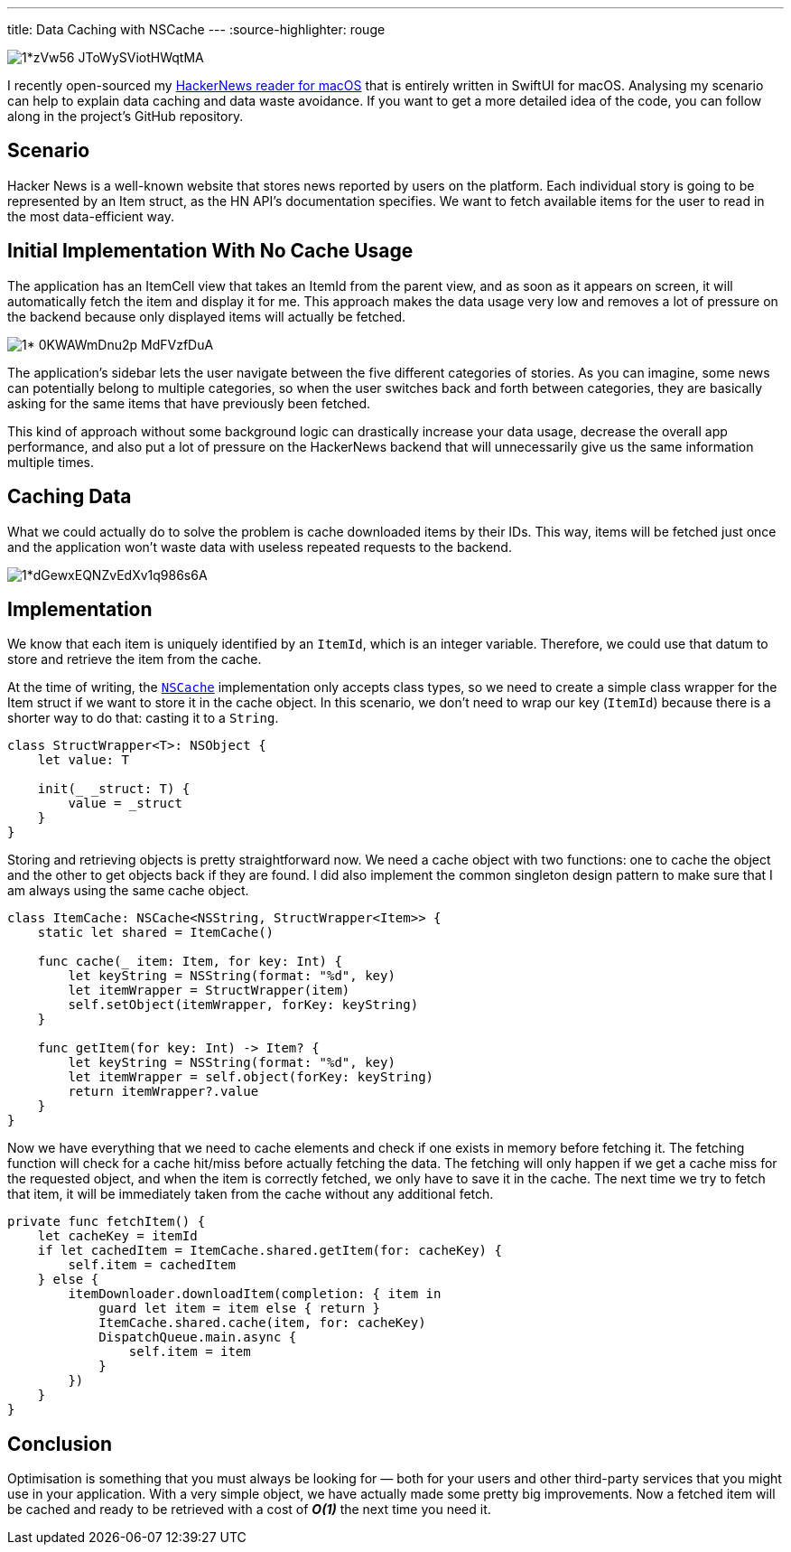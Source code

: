 ---
title: Data Caching with NSCache
---
:source-highlighter: rouge

image::https://miro.medium.com/max/1400/1*zVw56-JToWySViotHWqtMA.png[align="center"]

I recently open-sourced my
https://github.com/mattrighetti/HNReaderApp[HackerNews reader for macOS] that is
entirely written in SwiftUI for macOS. Analysing my scenario can help to explain
data caching and data waste avoidance. If you want to get a more detailed idea
of the code, you can follow along in the project’s GitHub repository.

== Scenario

Hacker News is a well-known website that stores news reported by users on the
platform. Each individual story is going to be represented by an Item struct, as
the HN API’s documentation specifies. We want to fetch available items for the
user to read in the most data-efficient way.

== Initial Implementation With No Cache Usage

The application has an ItemCell view that takes an ItemId from the parent view,
and as soon as it appears on screen, it will automatically fetch the item and
display it for me. This approach makes the data usage very low and removes a lot
of pressure on the backend because only displayed items will actually be
fetched.

image::https://miro.medium.com/max/1400/1*-0KWAWmDnu2p_MdFVzfDuA.png[align="center"]

The application’s sidebar lets the user navigate between the five different
categories of stories. As you can imagine, some news can potentially belong to
multiple categories, so when the user switches back and forth between
categories, they are basically asking for the same items that have previously
been fetched.

This kind of approach without some background logic can drastically increase
your data usage, decrease the overall app performance, and also put a lot of
pressure on the HackerNews backend that will unnecessarily give us the same
information multiple times.

== Caching Data

What we could actually do to solve the problem is cache downloaded items by
their IDs. This way, items will be fetched just once and the application won’t
waste data with useless repeated requests to the backend.

image::https://miro.medium.com/max/1400/1*dGewxEQNZvEdXv1q986s6A.png[align="center"]

== Implementation

We know that each item is uniquely identified by an `ItemId`, which is an
integer variable. Therefore, we could use that datum to store and retrieve the
item from the cache.

At the time of writing, the
https://developer.apple.com/documentation/foundation/nscache[`NSCache`]
implementation only accepts class types, so we need to create a simple class
wrapper for the Item struct if we want to store it in the cache object. In this
scenario, we don’t need to wrap our key (`ItemId`) because there is a shorter
way to do that: casting it to a `String`.

```swift
class StructWrapper<T>: NSObject {
    let value: T

    init(_ _struct: T) {
        value = _struct
    }
}
```

Storing and retrieving objects is pretty straightforward now. We need a cache
object with two functions: one to cache the object and the other to get objects
back if they are found. I did also implement the common singleton design pattern
to make sure that I am always using the same cache object.

```swift
class ItemCache: NSCache<NSString, StructWrapper<Item>> {
    static let shared = ItemCache()

    func cache(_ item: Item, for key: Int) {
        let keyString = NSString(format: "%d", key)
        let itemWrapper = StructWrapper(item)
        self.setObject(itemWrapper, forKey: keyString)
    }

    func getItem(for key: Int) -> Item? {
        let keyString = NSString(format: "%d", key)
        let itemWrapper = self.object(forKey: keyString)
        return itemWrapper?.value
    }
}
```

Now we have everything that we need to cache elements and check if one exists in
memory before fetching it. The fetching function will check for a cache hit/miss
before actually fetching the data. The fetching will only happen if we get a
cache miss for the requested object, and when the item is correctly fetched, we
only have to save it in the cache. The next time we try to fetch that item, it
will be immediately taken from the cache without any additional fetch.

```swift
private func fetchItem() {
    let cacheKey = itemId
    if let cachedItem = ItemCache.shared.getItem(for: cacheKey) {
        self.item = cachedItem
    } else {
        itemDownloader.downloadItem(completion: { item in
            guard let item = item else { return }
            ItemCache.shared.cache(item, for: cacheKey)
            DispatchQueue.main.async {
                self.item = item
            }
        })
    }
}
```

== Conclusion

Optimisation is something that you must always be looking for — both for your
users and other third-party services that you might use in your application.
With a very simple object, we have actually made some pretty big improvements.
Now a fetched item will be cached and ready to be retrieved with a cost of
**_O(1)_** the next time you need it.
